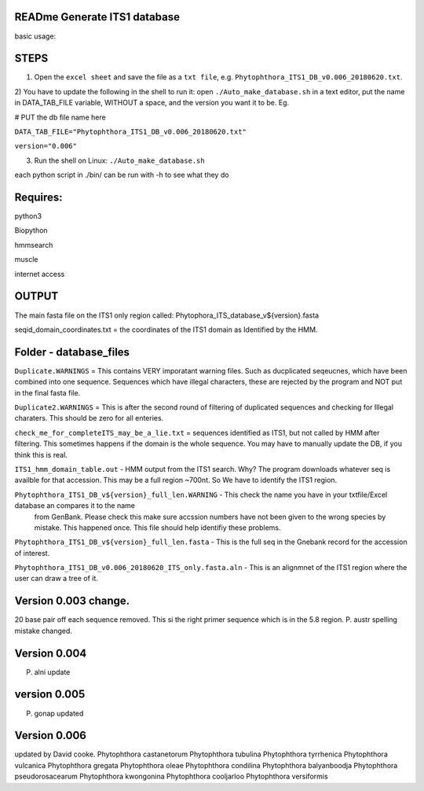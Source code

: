 READme Generate ITS1 database
=============================

basic usage:

STEPS
=====

1) Open the ``excel sheet`` and save the file as a ``txt file``, e.g. ``Phytophthora_ITS1_DB_v0.006_20180620.txt``.


2) You have to update the following in the shell to run it:  open ``./Auto_make_database.sh`` in a text editor, put the name 
in DATA_TAB_FILE variable, WITHOUT a space, and the version you want it to be.  Eg. 

# PUT the db file name here

``DATA_TAB_FILE="Phytophthora_ITS1_DB_v0.006_20180620.txt"``

``version="0.006"``

3) Run the shell on Linux:  ``./Auto_make_database.sh``

each python script in ./bin/ can be run with -h to see what they do



Requires:
=========
python3

Biopython

hmmsearch

muscle

internet access

OUTPUT
======
The main fasta file on the ITS1 only region called: Phytophora_ITS_database_v${version}.fasta

seqid_domain_coordinates.txt = the coordinates of the ITS1 domain as Identified by the HMM.

Folder -  database_files
========================
``Duplicate.WARNINGS`` = This contains VERY imporatant warning files. Such as ducplicated seqeucnes, which have been combined into
one sequence. Sequences which have illegal characters, these are rejected by the program and NOT put in the 
final fasta file. 

``Duplicate2.WARNINGS`` = This is after the second round of filtering of duplicated sequences and checking for
Illegal charaters. This should be zero for all enteries.

``check_me_for_completeITS_may_be_a_lie.txt`` = sequences identified as ITS1, but not called by HMM after filtering. 
This sometimes happens if the domain is the whole sequence. You may have to manually update the DB, if you think this is real. 

``ITS1_hmm_domain_table.out`` -  HMM output from the ITS1 search. Why? The program downloads whatever seq is availble for that accession.
This may be a full region ~700nt. So We have to identify the ITS1 region. 

``Phytophthora_ITS1_DB_v${version}_full_len.WARNING`` - This check the name you have in your txtfile/Excel database an compares it to the name
 from GenBank. Please check this make sure accssion numbers have not been given to the wrong species by mistake. This happened once.
 This file should help identifiy these problems. 
 
``Phytophthora_ITS1_DB_v${version}_full_len.fasta`` - This is the full seq in the Gnebank record for the accession of interest. 

``Phytophthora_ITS1_DB_v0.006_20180620_ITS_only.fasta.aln`` - This is an alignmnet of the ITS1 region where the user can draw a tree of it.

Version 0.003 change.
=====================
20 base pair off each sequence removed. This si the right primer sequence which is in the 5.8 region.
P. austr spelling mistake changed. 

Version 0.004
=============
P. alni update

version 0.005
=============
P. gonap updated

Version 0.006
=============
updated by David cooke. 
Phytophthora castanetorum
Phytophthora tubulina
Phytophthora tyrrhenica
Phytophthora vulcanica
Phytophthora gregata
Phytophthora oleae
Phytophthora condilina
Phytophthora balyanboodja
Phytophthora pseudorosacearum
Phytophthora kwongonina 
Phytophthora cooljarloo
Phytophthora versiformis
